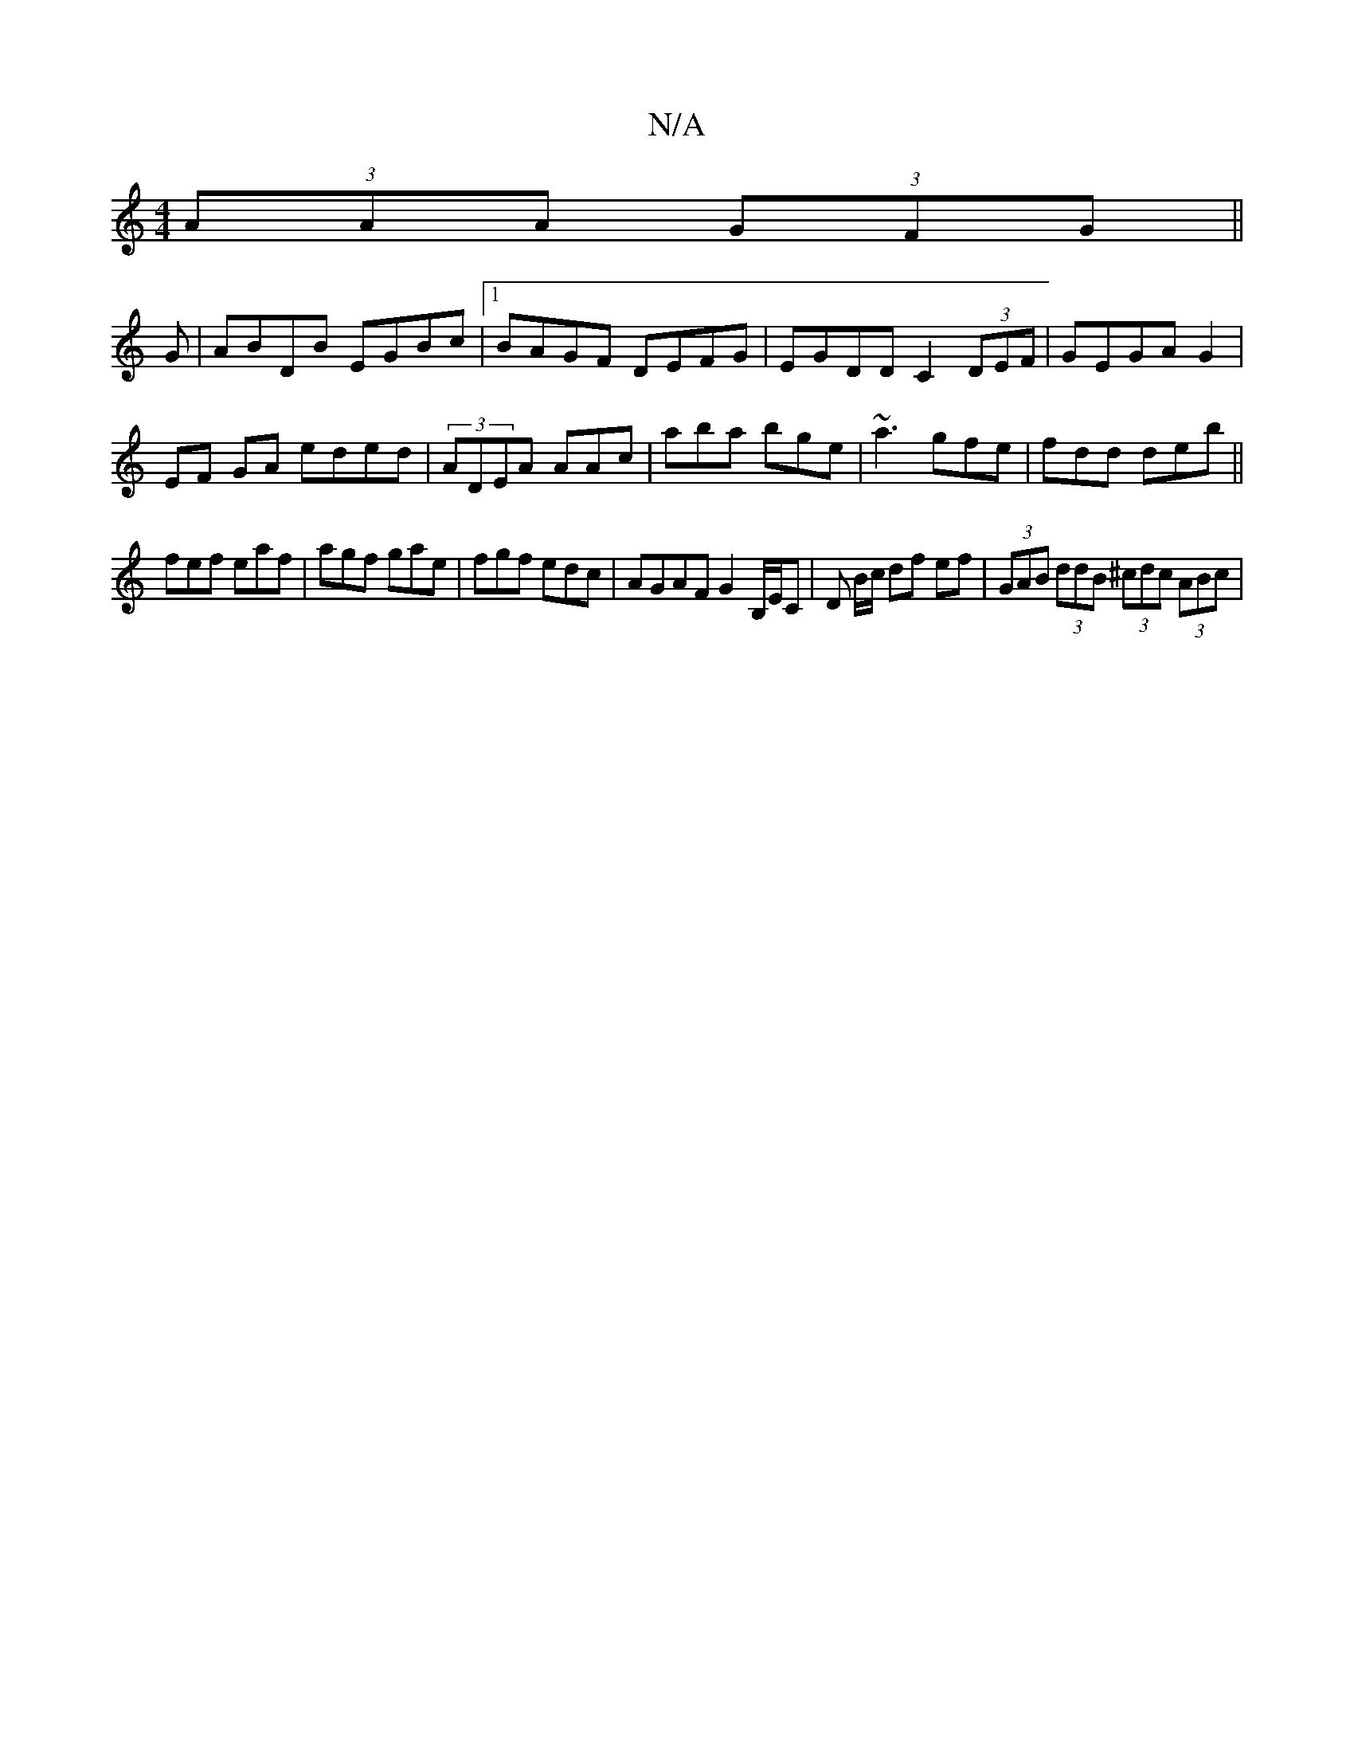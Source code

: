 X:1
T:N/A
M:4/4
R:N/A
K:Cmajor
 (3AAA (3GFG ||
G|ABDB EGBc|1 BAGF DEFG | EGDD C2 (3DEF|GEGAG2 |
EF GA eded|(3ADEA AAc|aba bge|~a3 gfe|fdd deb||
fef eaf | agf gae | fgf edc | AGAF G2B,/E/C | D B/c/ df ef | (3GAB (3ddB (3^cdc (3ABc |